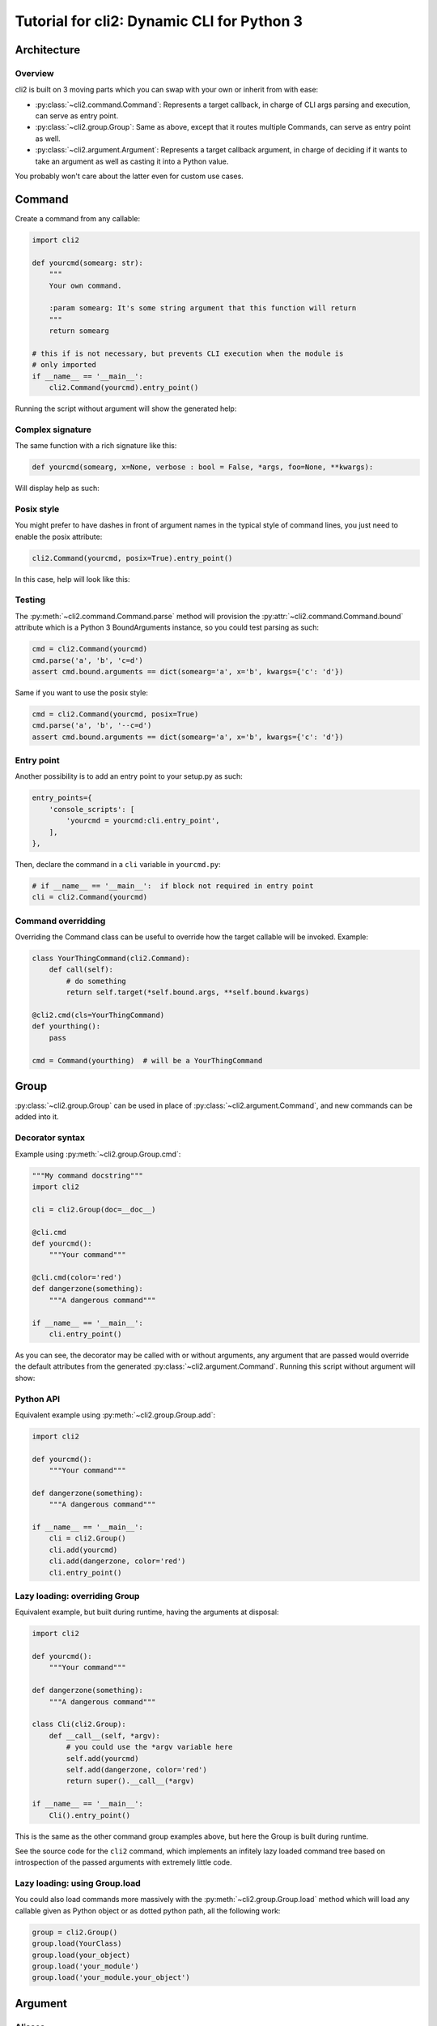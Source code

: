 Tutorial for cli2: Dynamic CLI for Python 3
~~~~~~~~~~~~~~~~~~~~~~~~~~~~~~~~~~~~~~~~~~~

Architecture
============

Overview
--------

cli2 is built on 3 moving parts which you can swap with your own or inherit
from with ease:

- :py:class:`~cli2.command.Command`: Represents a target callback, in charge
  of CLI args parsing and execution, can serve as entry point.
- :py:class:`~cli2.group.Group`: Same as above, except that it routes multiple
  Commands, can serve as entry point as well.
- :py:class:`~cli2.argument.Argument`: Represents a target callback argument,
  in charge of deciding if it wants to take an argument as well as casting it
  into a Python value.

You probably won't care about the latter even for custom use cases.

Command
=======

Create a command from any callable:

.. code-block:: python

    import cli2

    def yourcmd(somearg: str):
        """
        Your own command.

        :param somearg: It's some string argument that this function will return
        """
        return somearg

    # this if is not necessary, but prevents CLI execution when the module is
    # only imported
    if __name__ == '__main__':
        cli2.Command(yourcmd).entry_point()

Running the script without argument will show the generated help:

.. image:: example.png

Complex signature
-----------------

The same function with a rich signature like this:

.. code-block:: python

    def yourcmd(somearg, x=None, verbose : bool = False, *args, foo=None, **kwargs):

Will display help as such:

.. image:: example2.png

Posix style
-----------

You might prefer to have dashes in front of argument names in the typical style
of command lines, you just need to enable the posix attribute:

.. code-block:: python

    cli2.Command(yourcmd, posix=True).entry_point()

In this case, help will look like this:

.. image:: example2posix.png

Testing
-------

The :py:meth:`~cli2.command.Command.parse` method will provision the
:py:attr:`~cli2.command.Command.bound` attribute which is a Python 3
BoundArguments instance, so you could test parsing as such:

.. code-block:: python

    cmd = cli2.Command(yourcmd)
    cmd.parse('a', 'b', 'c=d')
    assert cmd.bound.arguments == dict(somearg='a', x='b', kwargs={'c': 'd'})

Same if you want to use the posix style:

.. code-block:: python

    cmd = cli2.Command(yourcmd, posix=True)
    cmd.parse('a', 'b', '--c=d')
    assert cmd.bound.arguments == dict(somearg='a', x='b', kwargs={'c': 'd'})


Entry point
-----------

Another possibility is to add an entry point to your setup.py as such:

.. code-block:: python

    entry_points={
        'console_scripts': [
            'yourcmd = yourcmd:cli.entry_point',
        ],
    },

Then, declare the command in a ``cli`` variable in ``yourcmd.py``:

.. code-block:: python

    # if __name__ == '__main__':  if block not required in entry point
    cli = cli2.Command(yourcmd)

Command overridding
-------------------

Overriding the Command class can be useful to override how the target callable
will be invoked. Example:

.. code-block:: python

    class YourThingCommand(cli2.Command):
        def call(self):
            # do something
            return self.target(*self.bound.args, **self.bound.kwargs)

    @cli2.cmd(cls=YourThingCommand)
    def yourthing():
        pass

    cmd = Command(yourthing)  # will be a YourThingCommand

Group
=====

:py:class:`~cli2.group.Group` can be used in place of
:py:class:`~cli2.argument.Command`, and new commands can be added into it.

Decorator syntax
----------------

Example using :py:meth:`~cli2.group.Group.cmd`:

.. code-block:: python

    """My command docstring"""
    import cli2

    cli = cli2.Group(doc=__doc__)

    @cli.cmd
    def yourcmd():
        """Your command"""

    @cli.cmd(color='red')
    def dangerzone(something):
        """A dangerous command"""

    if __name__ == '__main__':
        cli.entry_point()

As you can see, the decorator may be called with or without arguments, any
argument that are passed would override the default attributes from the
generated :py:class:`~cli2.argument.Command`. Running this script without
argument will show:

.. image:: example3.png

Python API
----------

Equivalent example using :py:meth:`~cli2.group.Group.add`:

.. code-block:: python

    import cli2

    def yourcmd():
        """Your command"""

    def dangerzone(something):
        """A dangerous command"""

    if __name__ == '__main__':
        cli = cli2.Group()
        cli.add(yourcmd)
        cli.add(dangerzone, color='red')
        cli.entry_point()

Lazy loading: overriding Group
------------------------------

Equivalent example, but built during runtime, having the arguments at disposal:

.. code-block:: python

    import cli2

    def yourcmd():
        """Your command"""

    def dangerzone(something):
        """A dangerous command"""

    class Cli(cli2.Group):
        def __call__(self, *argv):
            # you could use the *argv variable here
            self.add(yourcmd)
            self.add(dangerzone, color='red')
            return super().__call__(*argv)

    if __name__ == '__main__':
        Cli().entry_point()

This is the same as the other command group examples above, but here the Group
is built during runtime.

See the source code for the ``cli2`` command, which implements an infitely lazy
loaded command tree based on introspection of the passed arguments with
extremely little code.

Lazy loading: using Group.load
------------------------------

You could also load commands more massively with the
:py:meth:`~cli2.group.Group.load` method which will load any callable given as
Python object or as dotted python path, all the following work:

.. code-block:: python

    group = cli2.Group()
    group.load(YourClass)
    group.load(your_object)
    group.load('your_module')
    group.load('your_module.your_object')

Argument
========

Aliases
-------

By default, named arguments are given aliases (CLI argument names) generated
from their Python argument names. For example:

.. code-block:: python

    def yourcmd(foo=True):
        print(foo)
    cmd = cli2.Command(yourcmd)
    cmd.help()

Will render help as such:

.. image:: example_alias.png

Posix
-----

If posix mode is enabled, then a couple of dashes will prefix the Python
argument name, and another one-letter-long alias with a single dash will be
generated.

.. image:: example_alias_posix.png

Overrides
---------

You may overrides :py:class:`~cli2.argument.Argument` attributes for a callable
argument with the :py:func:`~cli2.decorators.arg` decorator:

.. code-block:: python

    @cli2.arg('foo', alias='bar')
    def yourcmd(foo):
        pass

This also takes a list of aliases:

.. code-block:: python

    @cli2.arg('foo', alias=['foo', 'f', 'foooo'])
    def yourcmd(foo):
        pass

This decorator basically sets ``yourcmd.cli2_foo`` to a dict with the alias
key.

Integers
--------

Type hinting is well supported, the following example enforces conversion of an
integer argument:

.. code-block:: python

    def yourcmd(i : int):
        pass

    cmd = cli2.Command(yourcmd)
    cmd.parse('1')
    assert cmd.bound.arguments == dict(i=1)

Boolean
-------

Declare a boolean type hint for an argument as such:

.. code-block:: python

    def yourcmd(yourbool : bool):

You won't have to specify the value of a boolean argument, but if you want to
then:

- for ``False``: no, 0, false
- for ``True``: yes, 1, true, anything else

Values don't need to be specified, which means that you don't have to type
``yourbool=true``, just ``yourbool`` or ``--yourbool`` in POSIX mode will set
it to True.

Since the mere presence of argument aliases suffice to bind a parameter to
True, an equivalent is also possible to bind it to False:
:py:attr:`~cli2.argument.Argument.negate`. It is by default generated by
prefixing ``no-`` to the argument name, as such, passing ``no-yourbool`` on the
command line will bind ``yourbool`` to ``False``, or in posix mode by passing
``--no-yourbool``. Note that a single-dash two-letter negate is also generated
in posix mode, so ``-ny`` would also work to bind ``yourbool`` to ``False``.

False
-----

While the negates are set by default on boolean arguments, you may also set it
on non-boolean arguments, just like you could override it like you would
override aliases:

.. code-block:: python

    @cli2.arg('yourbool', negate='--no-bool')
    def yourcmd(yourbool):

List and Dicts
--------------

Arguments annotated as list or dict will have CLI values automatically casted
to Python using JSON.

.. code-block:: python

    def yourcmd(foo: list):
        print(foo)

But be careful with spaces on your
command line: one sysarg goes to one argument::

    yourcmd ["a","b"]   # works
    yourcmd ["a", "b"]  # does not because of the space

However, space is supported as long as in the same sysarg:

.. code-block:: python

    subprocess.check_call(['yourcmd', '["a", "b"]')

Typable lists and dicts
-----------------------

So, the above will work great when called by another program, but not really
nice to type. So, another syntax for the purpose of typing is available and
works as follow.

Arguments with the list type annotation are automatically parsed as JSON, if
that fails it will try to split by commas which is easier to type than JSON for
lists of strings::

    yourcmd a,b  # calls yourcmd(["a", "b"])

Keep in mind that JSON is tried first for list arguments, so a list of ints is
also easy::

    yourcmd [1,2]  # calls yourcmd([1, 2])

A simple syntax is also supported for dicts by default::

    yourcmd a:b,c:d  # calls yourcmd({"a": "b", "c": "d"})

The disadvantage is that JSON decode exceptions are swallowed, but by design
cli2 is supposed to make Python types more accessible on the CLI, rather than
being a JSON validation tool. Generated JSON args should always work though.

Custom type casting
-------------------

You may also hack how arguments are casted into python values at a per argument
level, using decorator syntax or the lower level Python API.

For example, you can override the :py:meth:`~cli2.argument.Argument.cast()`
method for a given argument as such:

.. code-block:: python


    @cli2.args('ages', cast=lambda v: [int(i) for i in v.split(',')])
    def yourcmd(ages):
        return ages

    cmd = Command(yourcmd)
    cmd(['1,2']) == [1, 2]  # same as CLI: yourcmd 1,2

You can also easily write an automated test:

.. code-block:: python

    cmd = cli2.Command(yourcmd)
    cmd.parse('1,2')
    assert cmd.bound.arguments == dict(ages=[1, 2])

Argument overriding
-------------------

Overriding an Argument class can be useful if you want to heavily customize an
argument, here's an example with the age argument again:

.. code-block:: python

    class AgesArgument(cli2.Argument):
        def cast(self, value):
            # logic to convert the ages argument from the command line to
            # python goes in this method
            return [int(i) for i in value.split(',')]

    @cli2.arg('ages', cls=AgesArgument)
    def yourcmd(ages):
        return ages

    assert yourcmd('1,2') == [1, 2]

Edge cases
==========

Simple and common use cases were favored over rarer use cases by design. Know
the couple of gotchas and you'll be fine.

Args containing ``=`` when ``**kwargs`` is present
--------------------------------------------------

Simple use cases are favored over rarer ones when a callable has varkwargs.

When a callable has ``**kwargs`` as such:

.. code-block:: python

    def foo(x, **kwargs):
        pass

Then, arguments that look like kwargs will be attracted to the kwargs
argument, so if you want to call ``foo("a=b")`` then you need to call as such::

    foo x=a=b

Because the following will call ``foo(a='b')``, and fail because of missing
``x``, which is more often than not what you want on the command line::

    foo a=b

Now, even more of an edgy case when ``*args, **kwargs`` are used:

.. code-block:: python

    def foo(*args, **kwargs):
        return (args, kwargs)

Call ``foo("a", b="x")`` on the CLI as such::

    foo a b=x

**BUT**, to call ``foo("a", "b=x")`` on the CLI you will need to use an
asterisk with a JSON list as such::

    foo '*["a","b=x"]'

Admittedly, the second use case should be pretty rare compared to the first
one, so that's why the first one is favored.


For the sake of consistency, varkwarg can also be specified with a double
asterisk and a JSON dict as such::

    # call foo("a", b="x")
    foo a **{"b":"x"}

Calling with ``a="b=x"`` in ``(a=None, b=None)``
------------------------------------------------

The main weakness is that it's difficult to tell the difference between a
keyword argument, and a keyword argument passed positionnaly which value starts
with the name of another keyword argument. Example:

.. code-block:: python

    def foo(a=None, b=None):
        return (a, b)

Call ``foo(b='x')`` on the CLI like this::

    foo b=x

**BUT**, to call ``foo(a="b=x")`` on the CLI, you need to name the argument::

    foo a=b=x

Admitadly, that's a silly edge case. Protect yourself from it by always naming
keyword arguments ...

... Because the parser considers token that start with a keyword of a keyword
argument prioritary to positional arguments once the positional arguments have
all been bound.
